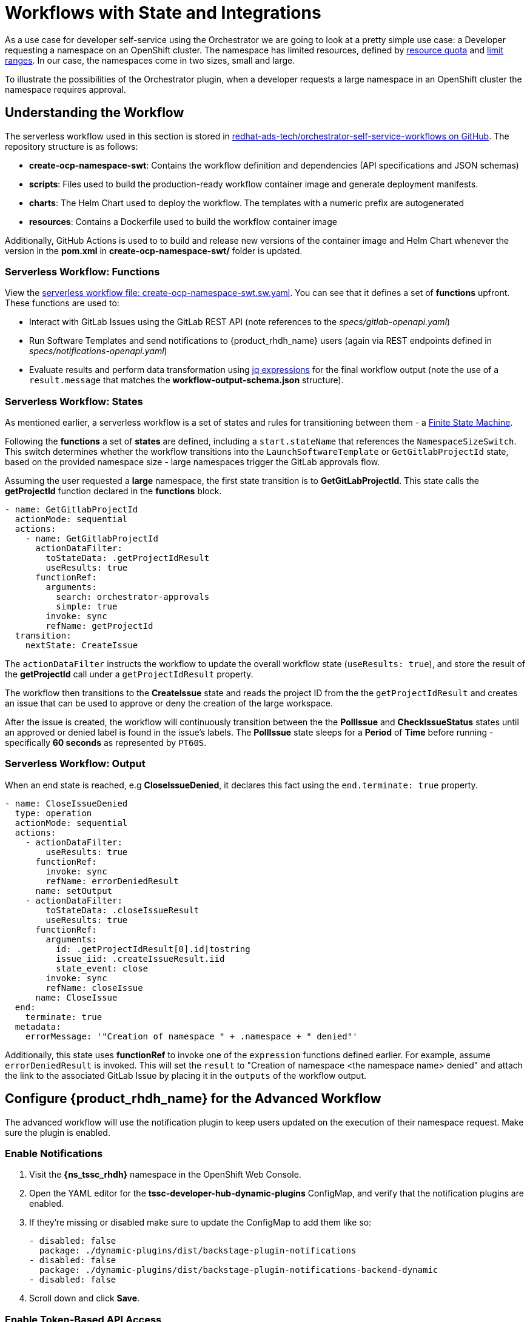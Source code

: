 = Workflows with State and Integrations

As a use case for developer self-service using the Orchestrator we are going to look at a pretty simple use case: a Developer requesting a namespace on an OpenShift cluster. The namespace has limited resources, defined by https://kubernetes.io/docs/concepts/policy/resource-quotas/[resource quota^] and https://kubernetes.io/docs/concepts/policy/limit-range/[limit ranges^]. In our case, the namespaces come in two sizes, small and large.

To illustrate the possibilities of the Orchestrator plugin, when a developer requests a large namespace in an OpenShift cluster the namespace requires approval.

== Understanding the Workflow

The serverless workflow used in this section is stored in https://github.com/redhat-ads-tech/orchestrator-self-service-workflows[redhat-ads-tech/orchestrator-self-service-workflows on GitHub^]. The repository structure is as follows:

* *create-ocp-namespace-swt*: Contains the workflow definition and dependencies (API specifications and JSON schemas)
* *scripts*: Files used to build the production-ready workflow container image and generate deployment manifests.
* *charts*: The Helm Chart used to deploy the workflow. The templates with a numeric prefix are autogenerated
* *resources*: Contains a Dockerfile used to build the workflow container image

Additionally, GitHub Actions is used to to build and release new versions of the container image and Helm Chart whenever the version in the *pom.xml* in *create-ocp-namespace-swt/* folder is updated.

=== Serverless Workflow: Functions

View the https://github.com/redhat-ads-tech/orchestrator-self-service-workflows/blob/main/create-ocp-namespace-swt/src/main/resources/create-ocp-namespace-swt.sw.yaml[serverless workflow file: create-ocp-namespace-swt.sw.yaml^]. You can see that it defines a set of *functions* upfront. These functions are used to:

* Interact with GitLab Issues using the GitLab REST API (note references to the _specs/gitlab-openapi.yaml_)
* Run Software Templates and send notifications to {product_rhdh_name} users (again via REST endpoints defined in _specs/notifications-openapi.yaml_)
* Evaluate results and perform data transformation using https://jqlang.org/[jq expressions^] for the final workflow output (note the use of a `result.message` that matches the *workflow-output-schema.json* structure).

=== Serverless Workflow: States

As mentioned earlier, a serverless workflow is a set of states and rules for transitioning between them - a https://en.wikipedia.org/wiki/Finite-state_machine[Finite State Machine^].

Following the *functions* a set of *states* are defined, including a `start.stateName` that references the `NamespaceSizeSwitch`. This switch determines whether the workflow transitions into the `LaunchSoftwareTemplate` or `GetGitlabProjectId` state, based on the provided namespace size - large namespaces trigger the GitLab approvals flow.

Assuming the user requested a *large* namespace, the first state transition is to *GetGitLabProjectId*. This state calls the *getProjectId* function declared in the *functions* block.

```yaml
- name: GetGitlabProjectId
  actionMode: sequential
  actions:
    - name: GetGitlabProjectId
      actionDataFilter:
        toStateData: .getProjectIdResult
        useResults: true
      functionRef:
        arguments:
          search: orchestrator-approvals
          simple: true
        invoke: sync
        refName: getProjectId
  transition:
    nextState: CreateIssue
```

The `actionDataFilter` instructs the workflow to update the overall workflow state (`useResults: true`), and store the result of the *getProjectId* call under a `getProjectIdResult` property. 

The workflow then transitions to the *CreateIssue* state and reads the project ID from the the `getProjectIdResult` and creates an issue that can be used to approve or deny the creation of the large workspace.

After the issue is created, the workflow will continuously transition between the the *PollIssue* and *CheckIssueStatus* states until an approved or denied label is found in the issue's labels. The *PollIssue* state sleeps for a *Period* of *Time* before running - specifically *60 seconds* as represented by `PT60S`.

=== Serverless Workflow: Output

When an end state is reached, e.g *CloseIssueDenied*, it declares this fact using the `end.terminate: true` property.

```yaml
- name: CloseIssueDenied
  type: operation
  actionMode: sequential
  actions:
    - actionDataFilter:
        useResults: true
      functionRef:
        invoke: sync
        refName: errorDeniedResult
      name: setOutput
    - actionDataFilter:
        toStateData: .closeIssueResult
        useResults: true
      functionRef:
        arguments:
          id: .getProjectIdResult[0].id|tostring
          issue_iid: .createIssueResult.iid
          state_event: close
        invoke: sync
        refName: closeIssue
      name: CloseIssue
  end:
    terminate: true
  metadata:
    errorMessage: '"Creation of namespace " + .namespace + " denied"'
```

Additionally, this state uses *functionRef* to invoke one of the `expression` functions defined earlier. For example, assume `errorDeniedResult` is invoked. This will set the `result` to "Creation of namespace <the namespace name> denied" and attach the link to the associated GitLab Issue by placing it in the `outputs` of the workflow output. 

== Configure {product_rhdh_name} for the Advanced Workflow

The advanced workflow will use the notification plugin to keep users updated on the execution of their namespace request. Make sure the plugin is enabled.

=== Enable Notifications

. Visit the *{ns_tssc_rhdh}* namespace in the OpenShift Web Console.
. Open the YAML editor for the *tssc-developer-hub-dynamic-plugins* ConfigMap, and verify that the notification plugins are enabled.
. If they're missing or disabled make sure to update the ConfigMap to add them like so:
+
[source,bash,role=execute,subs=attributes+]
----
- disabled: false
  package: ./dynamic-plugins/dist/backstage-plugin-notifications
- disabled: false
  package: ./dynamic-plugins/dist/backstage-plugin-notifications-backend-dynamic
- disabled: false
----
. Scroll down and click *Save*.

=== Enable Token-Based API Access

Backstage, and therefore {product_rhdh_name} supports https://backstage.io/docs/auth/service-to-service-auth/#static-tokens[token-based API access^]. Update the {product_rhdh_name} configuration to enable this feature.

. Open the YAML editor for the *tssc-developer-hub-app-config* ConfigMap.
. Update the `backend.auth` section to enable `externalAccess` - do not replace or remove existing properties in the `backend` object:
+
[source,bash,role=execute,subs=attributes+]
----
backend:
  auth:
    externalAccess:
      - type: static
        options:
          token: ${BACKEND_SECRET}
          subject: Orchestrator
----
. Scroll down and click *Save*.

The `BACKEND_SECRET` environment variable being referenced is already used as a session signing secret. In a production scenario you should add a new environment variable by mounting a Secret with a securely generated token, e.g using the `openssl` CLI:

```bash
openssl rand 24 | base64 | cut -c1-32
```

For now, the `BACKEND_SECRET` is fine.

== Import Software Templates for Developer Self Service

In the previous section you learned that the workflow that will launch a software template to create the namespace for the developer. 

Before deploying the workflow itself, you need to import the software template that it will use to create namespaces.

. Login to {product_rhdh_name} as the `admin` user.
. Click the self-service icon (the *+* plus) in the top-right corner of the UI.
. Click the *Import an existing Git repository* button.
. Enter the following URL in the *Select URL* field and click *Analyze*:
+
[source,bash,role=execute,subs=attributes+]
----
https://github.com/redhat-ads-tech/orchestrator-self-service-templates/blob/main/namespace/template.yaml
----
. You'll be asked to review the entities being imported, as shown:
+
image:orchestrator-overview/rhdh-register-template.png[Registering Software Templates]
+
. Click *Import* when prompted.
. Select the self-service icon (the *+* plus) icon on the top navigation bar, then filter by setting the *Tags* to `orchestrator` to see the new template.
+
image:orchestrator-overview/rhdh-developer-self-service-templates.png[Developer Self Service Software Templates]

The software template to create a namespace is not meant to be used directly, but rather through an Orchestrator Workflow. While it is visible (and usable) it should be hidden using RBAC rules in production.

The *OpenShift Namespace Request* software template is annotated with the `backstage.io/managed-by: orchestrator` annotation, as can be seen in the https://github.com/redhat-ads-tech/orchestrator-self-service/blob/main/namespace/template.yaml[template file in GitHub^]. Additionally the template has an `orchestrator` tag that can be used to find it more easily in the self-service list, as seen in the previous screenshot.

=== Deploy the Serverless Workflow

As a reminder, workflows are deployed using the *SonataFlow* Custom Resource. You'll use a Helm Chart to deploy the various resources associated with this advanced workflow.

. Return to the OpenShift Web Console and open a Web Terminal.
. Enter the following commands:
+
* Set the current project context to *{ns_tssc_rhdh}*:
+
[source,bash,role=execute,subs=attributes+]
----
oc project {ns_tssc_rhdh}
----
* Add the Helm repository that contains the advanced self-service workflows:
+
[source,bash,role=execute,subs=attributes+]
----
helm repo add advanced-workflows https://redhat-ads-tech.github.io/orchestrator-self-service-workflows/
----
* Define pre-requisite authentication tokens first:
+
[source,bash,role=execute,subs=attributes+]
----
export BACKSTAGE_TOKEN=$(oc get secret tssc-developer-hub-env -n tssc-dh -o jsonpath='{.data.BACKEND_SECRET}' | base64 -d)
export GITLAB_TOKEN=$(oc get secret root-user-personal-token -n gitlab -o jsonpath='{.data.token}' | base64 -d)
----
* Install the namespace request workflow, making passing the tokens and URLs to your {product_rhdh_name} and GitLab instances:
+
[source,bash,role=execute,subs=attributes+]
----
helm install request-ns advanced-workflows/create-ocp-namespace-swt -n {ns_tssc_rhdh} \
--set env.backstageBackendUrl="https://backstage-developer-hub-{ns_tssc_rhdh}.{openshift_cluster_ingress_domain}" \
--set env.backstageBackendBearerToken="$BACKSTAGE_TOKEN" \
--set env.gitlabUrl="https://gitlab-gitlab.{openshift_cluster_ingress_domain}" \
--set env.gitlabToken="$GITLAB_TOKEN"
----

WARNING: The tokens used in this example have broad permissions. Create and use tokens with the minimum required permissions in production environments.

The GitLab parameters are required by the workflow to open and observe issues in the https://gitlab-gitlab.{openshift_cluster_ingress_domain}/rhdh/orchestrator-approvals/-/issues/1[rhdh/orchestrator-approvals issue tracker]. These issues are used to deny or approve large namespace requests.

The {product_rhdh_name} parameters are used by the workflow to send notifications to the developer using the https://backstage.io/docs/notifications/[Backstage Notifications API^]. 

After the Helm install completes, a *create-ocp-namespace-swt* SonataFlow node will appear in the Topology View.

image:orchestrator-overview/orchestrator-workflow-ns-deployed.png[]

=== Execute the Serverless Workflow

. Select the *Orchestrator* item in the left-hand menu of {product_rhdh_name}.
. Click on the *Create OpenShift Namespace* workflow.
+ 
NOTE: If the workflow isn't listed, delete the {product_rhdh_name} Pod to force a refresh of all workflows.
+
image:orchestrator-overview/orchestrator-select-workflow.png[]
. The workflow definition is shown.
+
image:orchestrator-overview/orchestrator-workflow-overview.png[]
+
The workflow itself is pretty simple. If the user requests a small or medium namespace, the workflow launches the relevant software template. It then checks the state of the software template execution and notifies the user of success or failure.
+
If a large namespace is requested, the request needs to be approved. GitLab Issues in the https://gitlab-gitlab.{openshift_cluster_ingress_domain}/rhdh/orchestrator-approvals/-/issues[orchestrator-approvals repository^] is used as a ticketing system - ServiceNow or Jira or an equivalent system could be used instead. If the request is approved, the software template is executed and the user notified. If the request is denied, the user is notified as well, but no namespace is created.
. Click on the *Run* button at the top right of the screen to start an instance of the workflow.
. You are presented with a form to enter the details of your request. Let's start with a request for a small namespace. Fill in the form as follows:
.. *Namespace name*: `{rhdh_user}-small`
.. *Requester*: `{rhdh_user}`
.. *Size*: `small`
.. *Reason*: you can leave this blank
.. *Recipients*: `user:default/{rhdh_user}`
+
image:orchestrator-overview/orchestrator-workflow-form.png[]
. Click on *Next* to review your request.
. Click on *Run* to start the workflow execution.
+
image:orchestrator-overview/orchestrator-workflow-run-2.png[]
. After a few seconds the status of the workflow moves to *Run completed*.
+
image:orchestrator-overview/orchestrator-workflow-run-completed.png[]
. Select the *Notifications* item in the left-hand menu.
. Notice a notification that the namespace `dev1-small` has been created.
+
image:orchestrator-overview/orchestrator-notification-1.png[]
. If you click on the notification link, you will see the component that was created as a result of the execution of the software template.
+
image:orchestrator-overview/orchestrator-component-namespace-1.png[]
. Visit the https://console-openshift-console.{openshift_cluster_ingress_domain}/k8s/cluster/projects/{rhdh_user}-small[namespace in the OpenShift Web Console^, window="console"] in your OpenShift cluster. If needed, login as `{openshift_admin_user}` / `{openshift_admin_password}`.
. Click on *Administration/ResourceQuotas* and *Administration/LimitRanges* on the left-hand side menu to see the Resource Quota and Limit Ranges defined as part of the creation of the namespace.

image:orchestrator-overview/orchestrator-workflow-small-ns-quota.png[]

=== Test the Workflow's Approval Process

. Return to {product_rhdh_name} to run another instance of the workflow, this time for a large namespace request.
. Select the *Orchestrator* item in the left-hand menu.
. Click the *Run* icon on the left of the workflow name.
. Fill in the form as follows:
.. *Namespace name*: `{rhdh_user}-large`
.. *Requester*: `{rhdh_user}`
.. *Size*: `large`
.. *Reason*: `Required for a production deployment...`
.. *Recipients*: `user:default/{rhdh_user}`
+
NOTE: If you are logged in to {product_rhdh_name} as the `admin` user, change `user:default/{rhdh_user}` to `user:default/admin`.
. Click on *Next* and *Run* to start the workflow.
. Select the *Notifications* item in the left-hand menu. After a couple of seconds you will see a notification that an issue has been created in GitLab.
+
image:orchestrator-overview/orchestrator-issue-notification.png[]
. Click on the link of the notification. This opens the issue in GitLab.
+
image:orchestrator-overview/gitlab-issue-1.png[]
. GitLab is not a ticketing system. To mimic the behavior of a ticketing system, we use labels on the issue to mark the request as approved or denied.
+
.. Make sure you are logged in into GitLab as `{gitlab_user}` / `{gitlab_user_password}`.
.. Click on the *Edit* button next to *Labels* on the right.
.. Select the *Approved* label.
.. To actually add the label, you need to click on a different area of the page, outside of the *Labels* area.
. Return to {product_rhdh_name}. After a while you should see a notification that the namespace `{rhdh_user}-large` has been created.
+
image:orchestrator-overview/notification-2.png[]
+
The workflow instance checks the status of GitLab issue every 60 seconds. When the workflow detects the *approved* label on the issue, it proceeds to create the namespace using the software template, and closes the ticket afterwards.
. You can check the https://console-openshift-console.{openshift_cluster_ingress_domain}/k8s/cluster/projects/{rhdh_user}-large[namespace in the OpenShift console^, window="console"] in your OpenShift cluster. Also notice that the https://gitlab-gitlab.{openshift_cluster_ingress_domain}/rhdh/orchestrator-approvals/-/issues/1[Issue in GitLab^, window="gitlab"] has been closed by the workflow.
+
image:orchestrator-overview/gitlab-issue-2.png[]
. Feel free to create another request for a large namespace, but this time label the issue as *denied*. In this case, you should see a notification in {product_rhdh_name} that the request was denied, and there should be no namespace created in OpenShift.

=== Conclusion

In this module you learned how the {product_rhdh_name} Orchestrator plugin, in combination with Serverless Workflow on OpenShift enables more complex workflows that go beyond what Software Templates can do. The possibilities are endless, and in this module we illustrated these possibilities with a relatively simple example that involves approval and notification as part of a developer self-service experience.
